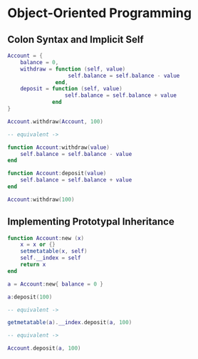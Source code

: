 * Object-Oriented Programming

** Colon Syntax and Implicit Self

#+begin_src lua
  Account = {
      balance = 0,
      withdraw = function (self, value)
                     self.balance = self.balance - value
                 end,
      deposit = function (self, value)
                    self.balance = self.balance + value
                end
  }

  Account.withdraw(Account, 100)

  -- equivalent ->

  function Account:withdraw(value)
      self.balance = self.balance - value
  end

  function Account:deposit(value)
      self.balance = self.balance + value
  end

  Account:withdraw(100)
#+end_src

** Implementing Prototypal Inheritance

#+begin_src lua
  function Account:new (x)
      x = x or {}
      setmetatable(x, self)
      self.__index = self
      return x
  end

  a = Account:new{ balance = 0 }

  a:deposit(100)

  -- equivalent ->

  getmetatable(a).__index.deposit(a, 100)

  -- equivalent ->

  Account.deposit(a, 100)
#+end_src
